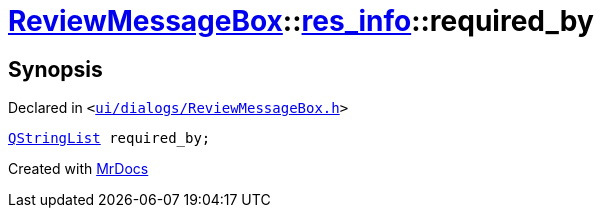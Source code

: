[#ReviewMessageBox-res_info-required_by]
= xref:ReviewMessageBox.adoc[ReviewMessageBox]::xref:ReviewMessageBox/res_info.adoc[res&lowbar;info]::required&lowbar;by
:relfileprefix: ../../
:mrdocs:


== Synopsis

Declared in `&lt;https://github.com/PrismLauncher/PrismLauncher/blob/develop/ui/dialogs/ReviewMessageBox.h#L21[ui&sol;dialogs&sol;ReviewMessageBox&period;h]&gt;`

[source,cpp,subs="verbatim,replacements,macros,-callouts"]
----
xref:QStringList.adoc[QStringList] required&lowbar;by;
----



[.small]#Created with https://www.mrdocs.com[MrDocs]#

